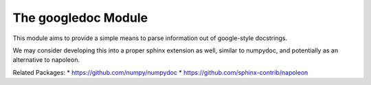 The googledoc Module
====================


|Pypi| |PypiDownloads| |GithubActions| |Codecov|


This module aims to provide a simple means to parse information out of
google-style docstrings.

We may consider developing this into a proper sphinx extension as well, similar
to numpydoc, and potentially as an alternative to napoleon.


Related Packages:
* https://github.com/numpy/numpydoc
* https://github.com/sphinx-contrib/napoleon



.. |Pypi| image:: https://img.shields.io/pypi/v/googledoc.svg
    :target: https://pypi.python.org/pypi/googledoc

.. |PypiDownloads| image:: https://img.shields.io/pypi/dm/googledoc.svg
    :target: https://pypistats.org/packages/googledoc

.. |GithubActions| image:: https://github.com/Erotemic/googledoc/actions/workflows/tests.yml/badge.svg?branch=main
    :target: https://github.com/Erotemic/googledoc/actions?query=branch%3Amain

.. |Codecov| image:: https://codecov.io/github/Erotemic/googledoc/badge.svg?branch=main&service=github
    :target: https://codecov.io/github/Erotemic/googledoc?branch=main
